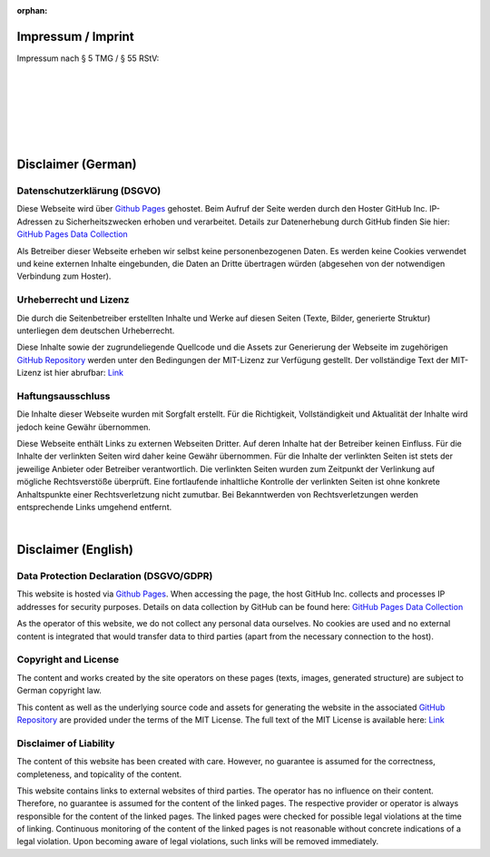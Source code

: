 
:orphan:

.. meta::
   :robots: noindex

.. _impressum:

Impressum / Imprint
============================================

Impressum nach § 5 TMG / § 55 RStV:

.. Use image so address and mail can't be crawled easily

.. image:: ./images/contact.png
   :class: contact-image
   :align: left

|
|
|
|
|
|



Disclaimer (German)
============================================

Datenschutzerklärung (DSGVO)
______________________________________________

Diese Webseite wird über `Github Pages <https://help.github.com/articles/what-is-github-pages/>`__ gehostet.
Beim Aufruf der Seite werden durch den Hoster GitHub Inc. IP-Adressen zu Sicherheitszwecken erhoben und verarbeitet. 
Details zur Datenerhebung durch GitHub finden Sie hier: 
`GitHub Pages Data Collection <https://docs.github.com/en/pages/getting-started-with-github-pages/what-is-github-pages#data-collection>`__

Als Betreiber dieser Webseite erheben wir selbst keine personenbezogenen Daten.
Es werden keine Cookies verwendet und keine externen Inhalte eingebunden, 
die Daten an Dritte übertragen würden (abgesehen von der notwendigen Verbindung zum Hoster).


Urheberrecht und Lizenz
______________________________________________

Die durch die Seitenbetreiber erstellten Inhalte und Werke auf diesen Seiten (Texte, Bilder, generierte Struktur) 
unterliegen dem deutschen Urheberrecht.

Diese Inhalte sowie der zugrundeliegende Quellcode und die Assets zur Generierung der Webseite im zugehörigen 
`GitHub Repository <https://github.com/drocheam/optrace/tree/main/docs/source>`__ 
werden unter den Bedingungen der MIT-Lizenz zur Verfügung gestellt.
Der vollständige Text der MIT-Lizenz ist hier abrufbar: `Link <https://github.com/drocheam/optrace/blob/main/LICENSE>`__


Haftungsausschluss
______________________________________________

Die Inhalte dieser Webseite wurden mit Sorgfalt erstellt. 
Für die Richtigkeit, Vollständigkeit und Aktualität der Inhalte wird jedoch keine Gewähr übernommen.

Diese Webseite enthält Links zu externen Webseiten Dritter. Auf deren Inhalte hat der Betreiber keinen Einfluss. 
Für die Inhalte der verlinkten Seiten wird daher keine Gewähr übernommen.
Für die Inhalte der verlinkten Seiten ist stets der jeweilige Anbieter oder Betreiber verantwortlich. 
Die verlinkten Seiten wurden zum Zeitpunkt der Verlinkung auf mögliche Rechtsverstöße überprüft. 
Eine fortlaufende inhaltliche Kontrolle der verlinkten Seiten ist ohne konkrete Anhaltspunkte 
einer Rechtsverletzung nicht zumutbar. 
Bei Bekanntwerden von Rechtsverletzungen werden entsprechende Links umgehend entfernt.

|

Disclaimer (English)
============================================

Data Protection Declaration (DSGVO/GDPR)
______________________________________________

This website is hosted via `Github Pages <https://help.github.com/articles/what-is-github-pages/>`__.
When accessing the page, the host GitHub Inc. collects and processes IP addresses for security purposes.
Details on data collection by GitHub can be found here:
`GitHub Pages Data Collection <https://docs.github.com/en/pages/getting-started-with-github-pages/what-is-github-pages#data-collection>`__

As the operator of this website, we do not collect any personal data ourselves.
No cookies are used and no external content is integrated
that would transfer data to third parties (apart from the necessary connection to the host).


Copyright and License
______________________________________________

The content and works created by the site operators on these pages (texts, images, generated structure)
are subject to German copyright law.

This content as well as the underlying source code and assets for generating the website in the associated
`GitHub Repository <https://github.com/drocheam/optrace/tree/main/docs/source>`__
are provided under the terms of the MIT License.
The full text of the MIT License is available here: `Link <https://github.com/drocheam/optrace/blob/main/LICENSE>`__


Disclaimer of Liability
______________________________________________

The content of this website has been created with care.
However, no guarantee is assumed for the correctness, completeness, and topicality of the content.

This website contains links to external websites of third parties. The operator has no influence on their content.
Therefore, no guarantee is assumed for the content of the linked pages.
The respective provider or operator is always responsible for the content of the linked pages.
The linked pages were checked for possible legal violations at the time of linking.
Continuous monitoring of the content of the linked pages is not reasonable without concrete indications
of a legal violation.
Upon becoming aware of legal violations, such links will be removed immediately.

